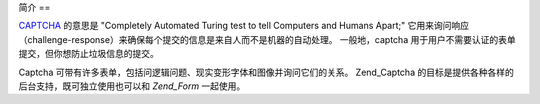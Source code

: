 .. _zend.captcha.introduction:

简介
==

`CAPTCHA`_ 的意思是 "Completely Automated Turing test to tell Computers and Humans Apart;"
它用来询问响应（challenge-response）来确保每个提交的信息是来自人而不是机器的自动处理。
一般地，captcha 用于用户不需要认证的表单提交，但你想防止垃圾信息的提交。

Captcha 可带有许多表单，包括问逻辑问题、现实变形字体和图像并询问它们的关系。
Zend_Captcha 的目标是提供各种各样的后台支持，既可独立使用也可以和 *Zend_Form*
一起使用。



.. _`CAPTCHA`: http://en.wikipedia.org/wiki/Captcha
